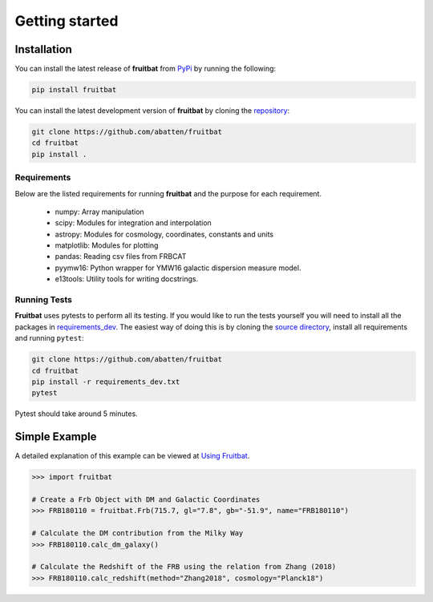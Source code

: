 Getting started
===============

Installation
------------
You can install the latest release of **fruitbat** from PyPi_ by running 
the following:

.. code-block:: none

    pip install fruitbat

You can install the latest development version of **fruitbat** by cloning 
the repository_:

.. code-block:: none
    
    git clone https://github.com/abatten/fruitbat
    cd fruitbat
    pip install .

Requirements
************
Below are the listed requirements for running **fruitbat** and the purpose for
each requirement.

 - numpy: Array manipulation

 - scipy: Modules for integration and interpolation

 - astropy: Modules for cosmology, coordinates, constants and units

 - matplotlib: Modules for plotting

 - pandas: Reading csv files from FRBCAT

 - pyymw16: Python wrapper for YMW16 galactic dispersion measure model.

 - e13tools: Utility tools for writing docstrings.


Running Tests
*************
**Fruitbat** uses pytests to perform all its testing. If you would like to run the tests
yourself you will need to install all the packages in `requirements_dev`_. The easiest way of
doing this is by cloning the `source directory`_, install all requirements and running ``pytest``:

.. code-block:: none

    git clone https://github.com/abatten/fruitbat
    cd fruitbat
    pip install -r requirements_dev.txt
    pytest

Pytest should take around 5 minutes.

.. _requirements_dev: https://raw.githubusercontent.com/abatten/fruitbat/master/requirements_dev.txt
.. _source directory: https://github.com/abatten/fruitbat


Simple Example
--------------

A detailed explanation of this example can be viewed at `Using Fruitbat`_.

.. code-block:: python

    >>> import fruitbat

    # Create a Frb Object with DM and Galactic Coordinates
    >>> FRB180110 = fruitbat.Frb(715.7, gl="7.8", gb="-51.9", name="FRB180110")

    # Calculate the DM contribution from the Milky Way
    >>> FRB180110.calc_dm_galaxy()

    # Calculate the Redshift of the FRB using the relation from Zhang (2018)
    >>> FRB180110.calc_redshift(method="Zhang2018", cosmology="Planck18")



.. _repository: https://github.com/abatten/fruitbat
.. _PyPI: https://pypi.org/project/fruitbat
.. _Pyymw16: https://github.com/telegraphic/pyymw16
.. _Using Fruitbat: https://fruitbat.readthedocs.io/en/latest/user_guide/using_fruitbat.html
